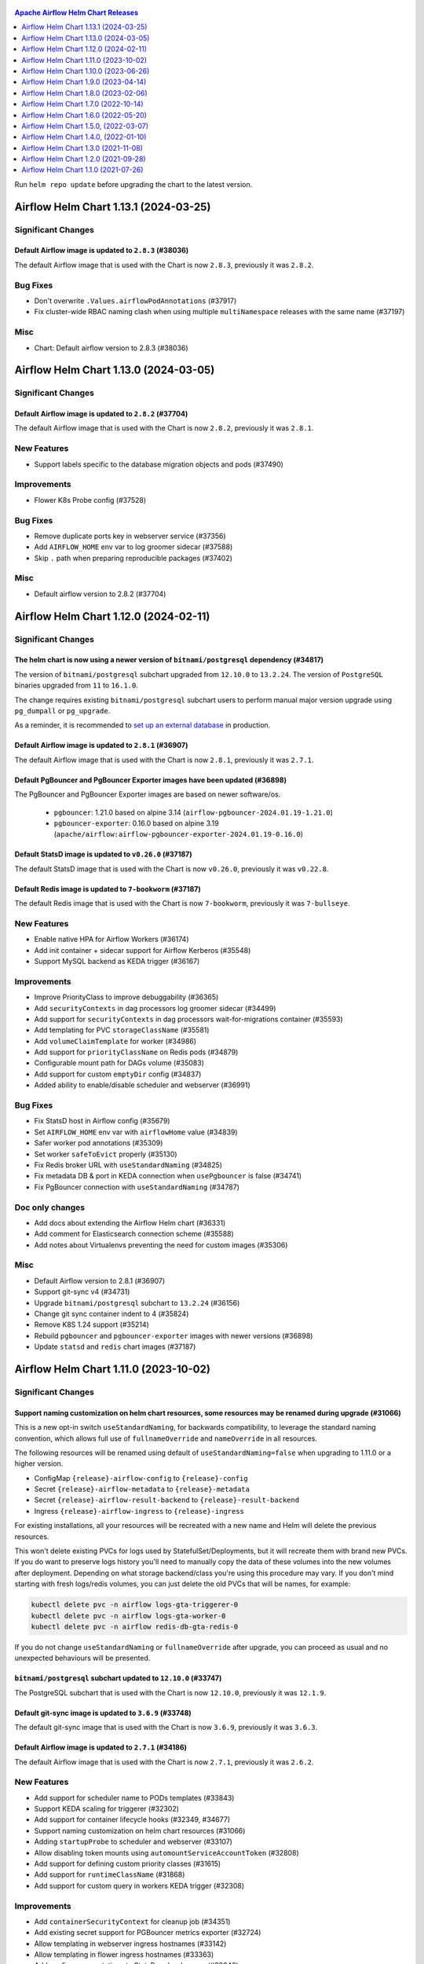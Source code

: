  .. Licensed to the Apache Software Foundation (ASF) under one
    or more contributor license agreements.  See the NOTICE file
    distributed with this work for additional information
    regarding copyright ownership.  The ASF licenses this file
    to you under the Apache License, Version 2.0 (the
    "License"); you may not use this file except in compliance
    with the License.  You may obtain a copy of the License at

 ..   http://www.apache.org/licenses/LICENSE-2.0

 .. Unless required by applicable law or agreed to in writing,
    software distributed under the License is distributed on an
    "AS IS" BASIS, WITHOUT WARRANTIES OR CONDITIONS OF ANY
    KIND, either express or implied.  See the License for the
    specific language governing permissions and limitations
    under the License.

.. contents:: Apache Airflow Helm Chart Releases
   :local:
   :depth: 1

Run ``helm repo update`` before upgrading the chart to the latest version.

.. towncrier release notes start

Airflow Helm Chart 1.13.1 (2024-03-25)
--------------------------------------

Significant Changes
^^^^^^^^^^^^^^^^^^^

Default Airflow image is updated to ``2.8.3`` (#38036)
""""""""""""""""""""""""""""""""""""""""""""""""""""""

The default Airflow image that is used with the Chart is now ``2.8.3``, previously it was ``2.8.2``.

Bug Fixes
^^^^^^^^^
- Don't overwrite ``.Values.airflowPodAnnotations`` (#37917)
- Fix cluster-wide RBAC naming clash when using multiple ``multiNamespace`` releases with the same name (#37197)

Misc
^^^^
- Chart: Default airflow version to 2.8.3 (#38036)

Airflow Helm Chart 1.13.0 (2024-03-05)
--------------------------------------

Significant Changes
^^^^^^^^^^^^^^^^^^^

Default Airflow image is updated to ``2.8.2`` (#37704)
""""""""""""""""""""""""""""""""""""""""""""""""""""""

The default Airflow image that is used with the Chart is now ``2.8.2``, previously it was ``2.8.1``.


New Features
^^^^^^^^^^^^

- Support labels specific to the database migration objects and pods (#37490)

Improvements
^^^^^^^^^^^^

- Flower K8s Probe config (#37528)

Bug Fixes
^^^^^^^^^
- Remove duplicate ports key in webserver service (#37356)
- Add ``AIRFLOW_HOME`` env var to log groomer sidecar (#37588)
- Skip ``.`` path when preparing reproducible packages (#37402)

Misc
^^^^
- Default airflow version to 2.8.2 (#37704)

Airflow Helm Chart 1.12.0 (2024-02-11)
--------------------------------------

Significant Changes
^^^^^^^^^^^^^^^^^^^

The helm chart is now using a newer version of ``bitnami/postgresql`` dependency (#34817)
"""""""""""""""""""""""""""""""""""""""""""""""""""""""""""""""""""""""""""""""""""""""""

The version of ``bitnami/postgresql`` subchart upgraded from ``12.10.0`` to ``13.2.24``.
The version of ``PostgreSQL`` binaries upgraded from ``11`` to ``16.1.0``.

The change requires existing ``bitnami/postgresql`` subchart users to perform manual major version upgrade using ``pg_dumpall`` or ``pg_upgrade``.

As a reminder, it is recommended to `set up an external database <https://airflow.apache.org/docs/helm-chart/stable/production-guide.html#database>`_ in production.

Default Airflow image is updated to ``2.8.1`` (#36907)
""""""""""""""""""""""""""""""""""""""""""""""""""""""

The default Airflow image that is used with the Chart is now ``2.8.1``, previously it was ``2.7.1``.

Default PgBouncer and PgBouncer Exporter images have been updated (#36898)
""""""""""""""""""""""""""""""""""""""""""""""""""""""""""""""""""""""""""

The PgBouncer and PgBouncer Exporter images are based on newer software/os.

  * ``pgbouncer``: 1.21.0 based on alpine 3.14 (``airflow-pgbouncer-2024.01.19-1.21.0``)
  * ``pgbouncer-exporter``: 0.16.0 based on alpine 3.19 (``apache/airflow:airflow-pgbouncer-exporter-2024.01.19-0.16.0``)

Default StatsD image is updated to ``v0.26.0`` (#37187)
"""""""""""""""""""""""""""""""""""""""""""""""""""""""""

The default StatsD image that is used with the Chart is now ``v0.26.0``, previously it was ``v0.22.8``.

Default Redis image is updated to ``7-bookworm`` (#37187)
"""""""""""""""""""""""""""""""""""""""""""""""""""""""""

The default Redis image that is used with the Chart is now ``7-bookworm``, previously it was ``7-bullseye``.

New Features
^^^^^^^^^^^^

- Enable native HPA for Airflow Workers (#36174)
- Add init container + sidecar support for Airflow Kerberos (#35548)
- Support MySQL backend as KEDA trigger (#36167)

Improvements
^^^^^^^^^^^^

- Improve PriorityClass to improve debuggability (#36365)
- Add ``securityContexts`` in dag processors log groomer sidecar (#34499)
- Add support for ``securityContexts`` in dag processors wait-for-migrations container (#35593)
- Add templating for PVC ``storageClassName`` (#35581)
- Add ``volumeClaimTemplate`` for worker (#34986)
- Add support for ``priorityClassName`` on Redis pods (#34879)
- Configurable mount path for DAGs volume (#35083)
- Add support for custom ``emptyDir`` config (#34837)
- Added ability to enable/disable scheduler and webserver  (#36991)

Bug Fixes
^^^^^^^^^

- Fix StatsD host in Airflow config (#35679)
- Set ``AIRFLOW_HOME`` env var with ``airflowHome`` value (#34839)
- Safer worker pod annotations (#35309)
- Set worker ``safeToEvict`` properly (#35130)
- Fix Redis broker URL with ``useStandardNaming`` (#34825)
- Fix metadata DB & port in KEDA connection when ``usePgbouncer`` is false (#34741)
- Fix PgBouncer connection with ``useStandardNaming`` (#34787)

Doc only changes
^^^^^^^^^^^^^^^^

- Add docs about extending the Airflow Helm chart (#36331)
- Add comment for Elasticsearch connection scheme (#35588)
- Add notes about Virtualenvs preventing the need for custom images (#35306)

Misc
^^^^

- Default Airflow version to 2.8.1 (#36907)
- Support git-sync v4 (#34731)
- Upgrade ``bitnami/postgresql`` subchart to ``13.2.24`` (#36156)
- Change git sync container indent to 4 (#35824)
- Remove K8S 1.24 support (#35214)
- Rebuild ``pgbouncer`` and ``pgbouncer-exporter`` images with newer versions (#36898)
- Update ``statsd`` and ``redis`` chart images (#37187)

Airflow Helm Chart 1.11.0 (2023-10-02)
--------------------------------------

Significant Changes
^^^^^^^^^^^^^^^^^^^

Support naming customization on helm chart resources, some resources may be renamed during upgrade (#31066)
"""""""""""""""""""""""""""""""""""""""""""""""""""""""""""""""""""""""""""""""""""""""""""""""""""""""""""

This is a new opt-in switch ``useStandardNaming``, for backwards compatibility, to leverage the standard naming convention, which allows full use of ``fullnameOverride`` and ``nameOverride`` in all resources.

The following resources will be renamed using default of ``useStandardNaming=false`` when upgrading to 1.11.0 or a higher version.

- ConfigMap ``{release}-airflow-config`` to ``{release}-config``
- Secret ``{release}-airflow-metadata`` to ``{release}-metadata``
- Secret ``{release}-airflow-result-backend`` to ``{release}-result-backend``
- Ingress ``{release}-airflow-ingress`` to ``{release}-ingress``

For existing installations, all your resources will be recreated with a new name and Helm will delete the previous resources.

This won't delete existing PVCs for logs used by StatefulSet/Deployments, but it will recreate them with brand new PVCs.
If you do want to preserve logs history you'll need to manually copy the data of these volumes into the new volumes after
deployment. Depending on what storage backend/class you're using this procedure may vary. If you don't mind starting
with fresh logs/redis volumes, you can just delete the old PVCs that will be names, for example:

.. code-block:: bash

    kubectl delete pvc -n airflow logs-gta-triggerer-0
    kubectl delete pvc -n airflow logs-gta-worker-0
    kubectl delete pvc -n airflow redis-db-gta-redis-0

If you do not change ``useStandardNaming`` or ``fullnameOverride`` after upgrade, you can proceed as usual and no unexpected behaviours will be presented.

``bitnami/postgresql`` subchart updated to ``12.10.0`` (#33747)
"""""""""""""""""""""""""""""""""""""""""""""""""""""""""""""""

The PostgreSQL subchart that is used with the Chart is now ``12.10.0``, previously it was ``12.1.9``.

Default git-sync image is updated to ``3.6.9`` (#33748)
"""""""""""""""""""""""""""""""""""""""""""""""""""""""

The default git-sync image that is used with the Chart is now ``3.6.9``, previously it was ``3.6.3``.

Default Airflow image is updated to ``2.7.1`` (#34186)
""""""""""""""""""""""""""""""""""""""""""""""""""""""

The default Airflow image that is used with the Chart is now ``2.7.1``, previously it was ``2.6.2``.

New Features
^^^^^^^^^^^^

- Add support for scheduler name to PODs templates (#33843)
- Support KEDA scaling for triggerer (#32302)
- Add support for container lifecycle hooks (#32349, #34677)
- Support naming customization on helm chart resources (#31066)
- Adding ``startupProbe`` to scheduler and webserver (#33107)
- Allow disabling token mounts using ``automountServiceAccountToken`` (#32808)
- Add support for defining custom priority classes (#31615)
- Add support for ``runtimeClassName`` (#31868)
- Add support for custom query in workers KEDA trigger (#32308)

Improvements
^^^^^^^^^^^^

- Add ``containerSecurityContext`` for cleanup job (#34351)
- Add existing secret support for PGBouncer metrics exporter (#32724)
- Allow templating in webserver ingress hostnames (#33142)
- Allow templating in flower ingress hostnames (#33363)
- Add configmap annotations to StatsD and webserver (#33340)
- Add pod security context to PgBouncer (#32662)
- Add an option to use a direct DB connection in KEDA when PgBouncer is enabled (#32608)
- Allow templating in cleanup.schedule (#32570)
- Template dag processor ``waitformigration`` containers ``extraVolumeMounts`` (#32100)
- Ability to inject extra containers into PgBouncer (#33686)
- Allowing ability to add custom env into PgBouncer container (#33438)
- Add support for env variables in the StatsD container (#33175)

Bug Fixes
^^^^^^^^^

- Add ``airflow db migrate`` command to database migration job (#34178)
- Pass ``workers.terminationGracePeriodSeconds`` into KubeExecutor pod template (#33514)
- CeleryExecutor namespace depends on Airflow version (#32753)
- Fix dag processor not including webserver config volume (#32644)
- Dag processor liveness probe include ``--local`` and ``--job-type`` args (#32426)
- Revising flower_url_prefix considering default value (#33134)

Doc only changes
^^^^^^^^^^^^^^^^

- Add more explicit "embedded postgres" exclusion for production (#33034)
- Update git-sync description (#32181)

Misc
^^^^

- Default Airflow version to 2.7.1 (#34186)
- Update PostgreSQL subchart to 12.10.0 (#33747)
- Update git-sync to 3.6.9 (#33748)
- Remove unnecessary loops to load env from helm values (#33506)
- Replace ``common.tplvalues.render`` with ``tpl`` in ingress template files (#33384)
- Remove K8S 1.23 support (#32899)
- Fix chart named template comments (#32681)
- Remove outdated comment from chart values in the workers KEDA conf section (#32300)
- Remove unnecessary ``or`` function in template files (#34415)

Airflow Helm Chart 1.10.0 (2023-06-26)
--------------------------------------

Significant Changes
^^^^^^^^^^^^^^^^^^^

Default Airflow image is updated to ``2.6.2`` (#31979)
""""""""""""""""""""""""""""""""""""""""""""""""""""""

The default Airflow image that is used with the Chart is now ``2.6.2``, previously it was ``2.5.3``.

New Features
^^^^^^^^^^^^

- Add support for container security context (#31043)

Improvements
^^^^^^^^^^^^

- Validate ``executor`` and ``config.core.executor`` match (#30693)
- Support ``minAvailable`` property for PodDisruptionBudget (#30603)
- Add ``volumeMounts`` to dag processor ``waitForMigrations`` (#30990)
- Template extra volumes (#30773)

Bug Fixes
^^^^^^^^^

- Fix webserver probes timeout and period (#30609)
- Add missing ``waitForMigrations`` for workers (#31625)
- Add missing ``priorityClassName`` to K8S worker pod template (#31328)
- Adding log groomer sidecar to dag processor (#30726)
- Do not propagate global security context to statsd and redis (#31865)

Misc
^^^^

- Default Airflow version to 2.6.2 (#31979)
- Use template comments for the chart license header (#30569)
- Align ``apiVersion`` and ``kind`` order in chart templates (#31850)
- Cleanup Kubernetes < 1.23 support (#31847)

Airflow Helm Chart 1.9.0 (2023-04-14)
-------------------------------------

Significant Changes
^^^^^^^^^^^^^^^^^^^

Default PgBouncer and PgBouncer Exporter images have been updated (#29919)
""""""""""""""""""""""""""""""""""""""""""""""""""""""""""""""""""""""""""

The PgBouncer and PgBouncer Exporter images are based on newer software/os. They are also multi-platform AMD/ARM images:

  * ``pgbouncer``: 1.16.1 based on alpine 3.14 (``airflow-pgbouncer-2023.02.24-1.16.1``)
  * ``pgbouncer-exporter``: 0.14.0 based on alpine 3.17 (``apache/airflow:airflow-pgbouncer-exporter-2023.02.21-0.14.0``)

Default Airflow image is updated to ``2.5.3`` (#30411)
""""""""""""""""""""""""""""""""""""""""""""""""""""""

The default Airflow image that is used with the Chart is now ``2.5.3``, previously it was ``2.5.1``.

New Features
^^^^^^^^^^^^

- Add support for ``hostAliases`` for Airflow webserver and scheduler (#30051)
- Add support for annotations on StatsD Deployment and cleanup CronJob (#30126)
- Add support for annotations in logs PVC (#29270)
- Add support for annotations in extra ConfigMap and Secrets (#30303)
- Add support for pod annotations to PgBouncer (#30168)
- Add support for ``ttlSecondsAfterFinished`` on ``migrateDatabaseJob`` and ``createUserJob`` (#29314)
- Add support for using SHA digest of Docker images (#30214)

Improvements
^^^^^^^^^^^^

- Template extra volumes in Helm Chart (#29357)
- Make Liveness/Readiness Probe timeouts configurable for PgBouncer Exporter (#29752)
- Enable individual trigger logging (#29482)

Bug Fixes
^^^^^^^^^

- Add ``config.kubernetes_executor`` to values (#29818)
- Block extra properties in image config (#30217)
- Remove replicas if KEDA is enabled (#29838)
- Mount ``kerberos.keytab`` to worker when enabled (#29526)
- Fix adding annotations for dag persistence PVC (#29622)
- Fix ``bitnami/postgresql`` default username and password (#29478)
- Add global volumes in pod template file (#29295)
- Add log groomer sidecar to triggerer service (#29392)
- Helm deployment fails when ``postgresql.nameOverride`` is used (#29214)

Doc only changes
^^^^^^^^^^^^^^^^

- Add gitSync optional env description (#29378)
- Add webserver NodePort example (#29460)
- Include Rancher in Helm chart install instructions (#28416)
- Change RSA SSH host key to reflect update from Github (#30286)

Misc
^^^^

- Update Airflow version to 2.5.3 (#30411)
- Switch to newer versions of PgBouncer and PgBouncer Exporter in chart (#29919)
- Reformat chart templates (#29917)
- Reformat chart templates part 2 (#29941)
- Reformat chart templates part 3 (#30312)
- Replace deprecated k8s registry references (#29938)
- Fix ``airflow_dags_mount`` formatting (#29296)
- Fix ``webserver.service.ports`` formatting (#29297)

Airflow Helm Chart 1.8.0 (2023-02-06)
-------------------------------------

Significant Changes
^^^^^^^^^^^^^^^^^^^

``bitnami/postgresql`` subchart updated to ``12.1.9`` (#29071)
""""""""""""""""""""""""""""""""""""""""""""""""""""""""""""""

The version of postgresql installed is still version 11.

If you are upgrading an existing helm release with the built-in postgres database, you will either need to delete your release and reinstall fresh, or manually delete these 2 objects:

.. code-block::

    kubectl delete secret {RELEASE_NAME}-postgresql
    kubectl delete statefulset {RELEASE_NAME}-postgresql

As a reminder, it is recommended to `set up an external database <https://airflow.apache.org/docs/helm-chart/stable/production-guide.html#database>`_ in production.

This version of the chart uses different variable names for setting usernames and passwords in the postgres database.

- ``postgresql.auth.enablePostgresUser`` is used to determine if the "postgres" admin account will be created.
- ``postgresql.auth.postgresPassword`` sets the password for the "postgres" user.
- ``postgresql.auth.username`` and ``postrgesql.auth.password`` are used to set credentials for a non-admin account if desired.
- ``postgresql.postgresqlUsername`` and ``postgresql.postresqlPassword``, which were used in the previous version of the chart, are no longer used.

Users will need to make those changes in their values files if they are changing the Postgres configuration.

Previously the subchart version was ``10.5.3``.

Default ``dags.gitSync.wait`` reduced to ``5`` seconds (#27625)
"""""""""""""""""""""""""""""""""""""""""""""""""""""""""""""""

The default for ``dags.gitSync.wait`` has been reduced from ``60`` seconds to ``5`` seconds to reduce the likelihood of DAGs
becoming inconsistent between Airflow components. This will, however, increase traffic to the remote git repository.

Default Airflow image is updated to ``2.5.1`` (#29074)
""""""""""""""""""""""""""""""""""""""""""""""""""""""

The default Airflow image that is used with the Chart is now ``2.5.1``, previously it was ``2.4.1``.

Default git-sync image is updated to ``3.6.3`` (#27848)
"""""""""""""""""""""""""""""""""""""""""""""""""""""""

The default git-sync image that is used with the Chart is now ``3.6.3``, previously it was ``3.4.0``.

Default redis image is updated to ``7-bullseye`` (#27443)
"""""""""""""""""""""""""""""""""""""""""""""""""""""""""

The default redis image that is used with the Chart is now ``7-bullseye``, previously it was ``6-bullseye``.

New Features
^^^^^^^^^^^^

- Add annotations on deployments (#28688)
- Add global volume & volumeMounts to the chart (#27781)

Improvements
^^^^^^^^^^^^

- Add support for ``webserverConfigConfigMapName`` (#27419)
- Enhance chart to allow overriding command-line args to statsd exporter (#28041)
- Add support for NodePort in Services (#26945)
- Add worker log-groomer-sidecar enable option (#27178)
- Add HostAliases to Pod template file (#27544)
- Allow PgBouncer replicas to be configurable (#27439)

Bug Fixes
^^^^^^^^^

- Create scheduler service to serve task logs for LocalKubernetesExecutor (#28828)
- Fix NOTES.txt to show correct URL (#28264)
- Add worker service account for LocalKubernetesExecutor (#28813)
- Remove checks for 1.19 api checks (#28461)
- Add airflow_local_settings to all airflow containers (#27779)
- Make custom env vars optional for job templates (#27148)
- Decrease default gitSync wait (#27625)
- Add ``extraVolumeMounts`` to sidecars too (#27420)
- Fix PgBouncer after PostgreSQL subchart upgrade (#29207)

Doc only changes
^^^^^^^^^^^^^^^^

- Enhance production guide with a few Argo specific guidelines (#29078)
- Add doc note about Pod template images (#29032)
- Update production guide db section (#28610)
- Fix to LoadBalancer snippet (#28014)
- Fix gitSync example code (#28083)
- Correct repo example for cloning via ssh (#27671)

Misc
^^^^

- Update Airflow version to 2.5.1 (#29074)
- Update git-sync to 3.6.3 (#27848)
- Upgrade ``bitnami/postgresql`` subchart to 12.1.9 (#29071)
- Update redis to 7 (#27443)
- Replace helm chart icon (#27704)

Airflow Helm Chart 1.7.0 (2022-10-14)
-------------------------------------

Significant Changes
^^^^^^^^^^^^^^^^^^^

Default Airflow image is updated to ``2.4.1`` (#26485)
""""""""""""""""""""""""""""""""""""""""""""""""""""""

The default Airflow image that is used with the Chart is now ``2.4.1``, previously it was ``2.3.2``.

New Features
^^^^^^^^^^^^

- Make cleanup job history configurable (#26838)
- Added labels to specific Airflow components (#25031)
- Add StatsD ``overrideMappings`` in Helm chart values (#26598)
- Adding ``podAnnotations`` to StatsD deployment template (#25732)
- Container specific extra environment variables (#24784)
- Custom labels for extra Secrets and ConfigMaps (#25283)
- Add ``revisionHistoryLimit`` to all deployments (#25059)
- Adding ``podAnnotations`` to Redis StatefulSet (#23708)
- Provision Standalone Dag Processor (#23711)
- Add configurable scheme for webserver probes (#22815)
- Add support for KEDA HPA config to Helm chart (#24220)

Improvements
^^^^^^^^^^^^

- Add 'executor' label to Airflow scheduler deployment (#25684)
- Add default ``flower_url_prefix`` in Helm chart values (#26415)
- Add liveness probe to Celery workers (#25561)
- Use ``sql_alchemy_conn`` for celery result backend when ``result_backend`` is not set (#24496)

Bug Fixes
^^^^^^^^^

- Fix pod template ``imagePullPolicy`` (#26423)
- Do not declare a volume for ``sshKeySecret`` if dag persistence is enabled (#22913)
- Pass worker annotations to generated pod template (#24647)
- Fix semver compare number for ``jobs check`` command (#24480)
- Use ``--local`` flag for liveness probes in Airflow 2.5+ (#24999)

Doc only changes
^^^^^^^^^^^^^^^^

- Improve documentation on helm hooks disabling (#26747)
- Remove ``ssh://`` prefix from git repo value (#26632)
- Fix ``defaultAirflowRepository`` comment (#26428)
- Baking DAGs into Docker image (#26401)
- Reload pods when using the same DAG tag (#24576)
- Minor clarifications about ``result_backend``, dag processor, and ``helm uninstall`` (#24929)
- Add hyperlinks to GitHub PRs for Release Notes (#24532)
- Terraform should not use Helm hooks for starting jobs (#26604)
- Flux should not use Helm hooks for starting jobs (#24288)
- Provide details on how to pull Airflow image from a private repository (#24394)
- Helm logo no longer a link (#23977)
- Document LocalKubernetesExecutor support in chart (#23876)
- Update Production Guide (#23836)

Misc
^^^^

- Default Airflow version to 2.4.1 (#26485)
- Vendor in the Bitnami chart (#24395)
- Remove kubernetes 1.20 support (#25871)


Airflow Helm Chart 1.6.0 (2022-05-20)
-------------------------------------

Significant Changes
^^^^^^^^^^^^^^^^^^^

Default Airflow image is updated to ``2.3.0`` (#23386)
""""""""""""""""""""""""""""""""""""""""""""""""""""""

The default Airflow image that is used with the Chart is now ``2.3.0``, previously it was ``2.2.4``.

``ingress.enabled`` is deprecated
"""""""""""""""""""""""""""""""""

Instead of having a single flag to control ingress resources for both the webserver and flower, there
are now separate flags to control them individually, ``ingress.web.enabled`` and ``ingress.flower.enabled``.
``ingress.enabled`` is now deprecated, but will still continue to control them both.

Flower disabled by default
""""""""""""""""""""""""""

Flower is no longer enabled by default when using CeleryExecutor. If you'd like to deploy it, set
``flower.enabled`` to true in your values file.

New Features
^^^^^^^^^^^^

- Support ``annotations`` on ``volumeClaimTemplates`` (#23433)
- Add support for ``topologySpreadConstraints`` to Helm Chart (#22712)
- Helm support for LocalKubernetesExecutor (#22388)
- Add ``securityContext`` config for Redis to Helm chart (#22182)
- Allow ``annotations`` on Helm DAG PVC (#22261)
- enable optional ``subPath`` for DAGs volume mount (#22323)
- Added support to override ``auth_type`` in ``auth_file`` in PgBouncer Helm configuration (#21999)
- Add ``extraVolumeMounts`` to Flower (#22414)
- Add webserver ``PodDisruptionBudget`` (#21735)

Improvements
^^^^^^^^^^^^

- Ensure the messages from migration job show up early (#23479)
- Allow migration jobs and init containers to be optional (#22195)
- Use jobs check command for liveness probe check in Airflow 2 (#22143)

Doc only changes
^^^^^^^^^^^^^^^^

- Adds ``resultBackendSecretName`` warning in Helm production docs (#23307)

Misc
^^^^

- Update default Airflow version to ``2.3.0`` (#23386)
- Move the database configuration to a new section (#22284)
- Disable flower in chart by default (#23737)


Airflow Helm Chart 1.5.0, (2022-03-07)
--------------------------------------

Significant changes
^^^^^^^^^^^^^^^^^^^

Default Airflow image is updated to ``2.2.4``
"""""""""""""""""""""""""""""""""""""""""""""

The default Airflow image that is used with the Chart is now ``2.2.4``, previously it was ``2.2.3``.

Removed ``config.api``
""""""""""""""""""""""

This section configured the authentication backend for the Airflow API but used the same values as the Airflow default setting, which made it unnecessary to
declare the same again.

New Features
^^^^^^^^^^^^

- Add support for custom command and args in jobs (#20864)
- Support for ``priorityClassName`` (#20794)
- Add ``envFrom`` to the Flower deployment (#21401)
- Add annotations to cleanup pods (#21484)

Improvements
^^^^^^^^^^^^

- Speedup liveness probe for scheduler and triggerer (#20833, #21108)
- Update git-sync to v3.4.0 (#21309)
- Remove default auth backend setting (#21640)

Bug Fixes
^^^^^^^^^

- Fix elasticsearch URL when username/password are empty (#21222)
- Mount ``airflow.cfg`` in wait-for-airflow-migrations containers (#20609)
- Grant pod log reader to triggerer ServiceAccount (#21111)

Doc only changes
^^^^^^^^^^^^^^^^

- Simplify chart docs for configuring Airflow (#21747)
- Add extra information about time synchronization needed (#21685)
- Fix extra containers docs (#20787)

Misc
^^^^

- Use ``2.2.4`` as default Airflow version (#21745)
- Change Redis image to bullseye (#21875)

Airflow Helm Chart 1.4.0, (2022-01-10)
--------------------------------------

Significant changes
^^^^^^^^^^^^^^^^^^^

Default Airflow image is updated to ``2.2.3``
"""""""""""""""""""""""""""""""""""""""""""""

The default Airflow image that is used with the Chart is now ``2.2.3``, previously it was ``2.2.1``.

``ingress.web.hosts`` and ``ingress.flower.hosts`` parameters data type has changed and ``ingress.web.tls`` and ``ingress.flower.tls`` have moved
"""""""""""""""""""""""""""""""""""""""""""""""""""""""""""""""""""""""""""""""""""""""""""""""""""""""""""""""""""""""""""""""""""""""""""""""""

``ingress.web.hosts`` and ``ingress.flower.hosts`` have had their types have been changed from an array of strings to an array of objects. ``ingress.web.tls`` and ``ingress.flower.tls`` can now be specified per host in ``ingress.web.hosts`` and ``ingress.flower.hosts`` respectively.

The old parameter names will continue to work, however support for them will be removed in a future release so please update your values file.

Fixed precedence of ``nodeSelector``, ``affinity`` and ``tolerations`` params
"""""""""""""""""""""""""""""""""""""""""""""""""""""""""""""""""""""""""""""

``nodeSelector``, ``affinity`` and ``tolerations`` params precedence has been fixed on all components. Now component-specific params
(e.g. ``webserver.affinity``) takes precedence over the global param (e.g. ``affinity``).

Default ``KubernetesExecutor`` worker affinity removed
""""""""""""""""""""""""""""""""""""""""""""""""""""""

Previously a default affinity was added to ``KubernetesExecutor`` workers to spread the workers out across nodes. This default affinity is no
longer set because, in general, there is no reason to spread task-specific workers across nodes.

Changes in webserver and flower ``NetworkPolicy`` default ports
"""""""""""""""""""""""""""""""""""""""""""""""""""""""""""""""

The defaults for ``webserver.networkPolicy.ingress.ports`` and ``flower.networkPolicy.ingress.ports`` moved away from using named ports to numerical ports to avoid issues with OpenShift.

Increase default ``livenessProbe`` ``timeoutSeconds`` for scheduler and triggerer
"""""""""""""""""""""""""""""""""""""""""""""""""""""""""""""""""""""""""""""""""

The default timeout for the scheduler and triggerer ``livenessProbe`` has been increased from 10 seconds to 20 seconds.

New Features
^^^^^^^^^^^^

- Add ``type`` to extra secrets param (#20599)
- Support elasticsearch connection ``scheme`` (#20564)
- Allows to disable built-in secret variables individually (#18974)
- Add support for ``securityContext`` (#18249)
- Add extra containers, volumes and volume mounts for jobs (#18808)
- Allow ingress multiple hostnames w/diff secrets (#18542)
- PgBouncer extra volumes, volume mounts, and ``sslmode`` (#19749)
- Allow specifying kerberos keytab (#19054)
- Allow disabling the Helm hooks (#18776, #20018)
- Add ``migration-wait-timeout`` (#20069)

Improvements
^^^^^^^^^^^^

- Increase default ``livenessProbe`` timeout (#20698)
- Strict schema for k8s objects for values.yaml (#19181)
- Remove unnecessary ``pod_template_file`` defaults (#19690)
- Use built-in ``check-migrations`` command for Airflow>=2 (#19676)

Bug Fixes
^^^^^^^^^

- Fix precedence of ``affinity``, ``nodeSelector``, and ``tolerations`` (#20641)
- Fix chart elasticsearch default port 80 to 9200. (#20616)
- Fix network policy issue for webserver and flower ui (#20199)
- Use local definitions for k8s schema validation (#20544)
- Add custom labels for ingresses/PVCs (#20535)
- Fix extra secrets/configmaps labels (#20464)
- Fix flower restarts on update (#20316)
- Properly quote namespace names (#20266)

Doc only changes
^^^^^^^^^^^^^^^^

- Add ``helm dependency update`` step to chart INSTALL (#20702)
- Reword section covering the envvar secrets (#20566)
- Add "Customizing Workers" page (#20331)
- Include Datadog example in production guide (#17996)
- Update production Helm guide database section to use k8s secret (#19892)
- Fix ``multiNamespaceMode`` docs to also cover KPO (#19879)
- Clarify Helm behaviour when it comes to loading default connections (#19708)

Misc
^^^^

- Use ``2.2.3`` as default Airflow version (#20450)
- Add ArtifactHUB annotations for docs and screenshots (#20558)
- Add kubernetes 1.21 support (#19557)

Airflow Helm Chart 1.3.0 (2021-11-08)
-------------------------------------

Significant changes
^^^^^^^^^^^^^^^^^^^

Default Airflow image is updated to ``2.2.1``
"""""""""""""""""""""""""""""""""""""""""""""

The default Airflow image that is used with the Chart is now ``2.2.1`` (which is Python ``3.7``), previously it was ``2.1.4`` (which is Python ``3.6``).

The triggerer component requires Python ``3.7``. If you require Python ``3.6`` and Airflow ``2.2.0`` or later, use a ``3.6`` based image and set ``triggerer.enabled=False`` in your values.

Resources made configurable for ``airflow-run-airflow-migrations`` job
""""""""""""""""""""""""""""""""""""""""""""""""""""""""""""""""""""""

Now it's possible to set resources requests and limits for migration job through ``migrateDatabaseJob.resources`` value.

New Features
^^^^^^^^^^^^

- Chart: Add resources for ``cleanup`` and ``createuser`` jobs (#19263)
- Chart: Add labels to jobs created by cleanup pods (#19225)
- Add migration job resources (#19175)
- Allow custom pod annotations to all components (#18481)
- Chart: Make PgBouncer cmd/args configurable (#18910)
- Chart: Use python 3.7 by default; support disabling triggerer (#18920)

Improvements
^^^^^^^^^^^^

- Chart: Increase default liveness probe timeout (#19003)
- Chart: Mount DAGs in triggerer (#18753)

Bug Fixes
^^^^^^^^^

- Allow Airflow UI to create worker pod via Clear > Run (#18272)
- Allow Airflow standard images to run in OpenShift utilizing the official Helm chart #18136 (#18147)

Doc only changes
^^^^^^^^^^^^^^^^

- Chart: Fix ``extraEnvFrom`` examples (#19144)
- Chart docs: Update webserver secret key reference configuration (#18595)
- Fix helm chart links in source install guide (#18588)

Misc
^^^^

- Chart: Update default Airflow version to ``2.2.1`` (#19326)
- Modernize dockerfiles builds (#19327)
- Chart: Use strict k8s schemas for template validation (#19379)

Airflow Helm Chart 1.2.0 (2021-09-28)
-------------------------------------

Significant Changes
^^^^^^^^^^^^^^^^^^^

``ingress.web.host`` and ``ingress.flower.host`` parameters have been renamed and data type changed
"""""""""""""""""""""""""""""""""""""""""""""""""""""""""""""""""""""""""""""""""""""""""""""""""""

``ingress.web.host`` and ``ingress.flower.host`` parameters have been renamed to ``ingress.web.hosts`` and ``ingress.flower.hosts``, respectively. Their types have been changed from a string to an array of strings.

The old parameter names will continue to work, however support for them will be removed in a future release so please update your values file.

Default Airflow version is updated to ``2.1.4``
"""""""""""""""""""""""""""""""""""""""""""""""

The default Airflow version that is installed with the Chart is now ``2.1.4``, previously it was ``2.1.2``.

Removed ``ingress.flower.precedingPaths`` and ``ingress.flower.succeedingPaths`` parameters
"""""""""""""""""""""""""""""""""""""""""""""""""""""""""""""""""""""""""""""""""""""""""""

``ingress.flower.precedingPaths`` and ``ingress.flower.succeedingPaths`` parameters have been removed as they had previously had no effect on rendered YAML output.

Change of default ``path`` on Ingress
"""""""""""""""""""""""""""""""""""""

With the move to support the stable Kubernetes Ingress API the default path has been changed from being unset to ``/``. For most Ingress controllers this should not change the behavior of the resulting Ingress resource.

New Features
^^^^^^^^^^^^

- Add Triggerer to Helm Chart (#17743)
- Chart: warn when webserver secret key isn't set (#18306)
- add ``extraContainers`` for ``migrateDatabaseJob`` (#18379)
- Labels on job templates (#18403)
- Chart: Allow running and waiting for DB Migrations using default image (#18218)
- Chart: Make cleanup cronjob cmd/args configurable (#17970)
- Chart: configurable number of retention days for log groomers (#17764)
- Chart: Add ``loadBalancerSourceRanges`` in webserver and flower services (#17666)
- Chart: Support ``extraContainers`` in k8s workers (#17562)


Improvements
^^^^^^^^^^^^

- Switch to latest version of PGBouncer-Exporter (#18429)
- Chart: Ability to access http k8s via multiple hostnames (#18257)
- Chart: Use stable API versions where available (#17211)
- Chart: Allow ``podTemplate`` to be templated (#17560)

Bug Fixes
^^^^^^^^^

- Chart: Fix applying ``labels`` on Triggerer (#18299)
- Fixes warm shutdown for celery worker. (#18068)
- Chart: Fix minor Triggerer issues (#18105)
- Chart: fix webserver secret key update (#18079)
- Chart: fix running with ``uid`` ``0`` (#17688)
- Chart: use ServiceAccount template for log reader RoleBinding (#17645)
- Chart: Fix elasticsearch-secret template port default function (#17428)
- KEDA task count query should ignore k8s queue (#17433)

Doc only changes
^^^^^^^^^^^^^^^^

- Chart Doc: Delete extra space in adding connections doc (#18424)
- Improves installing from sources pages for all components (#18251)
- Chart docs: Format ``loadBalancerSourceRanges`` using code-block (#17763)
- Doc: Fix a broken link in an ssh-related warning message (#17294)
- Chart: Add instructions to Update Helm Repo before upgrade (#17282)
- Chart docs: better note for logs existing PVC permissions (#17177)

Misc
^^^^

- Chart: Update the default Airflow version to ``2.1.4`` (#18354)

Airflow Helm Chart 1.1.0 (2021-07-26)
-------------------------------------

Significant Changes
^^^^^^^^^^^^^^^^^^^

Run ``helm repo update`` before upgrading the chart to the latest version.

Default Airflow version is updated to ``2.1.2``
"""""""""""""""""""""""""""""""""""""""""""""""

The default Airflow version that is installed with the Chart is now ``2.1.2``, previously it was ``2.0.2``.

Helm 2 no longer supported
""""""""""""""""""""""""""

This chart has dropped support for `Helm 2 as it has been deprecated <https://helm.sh/blog/helm-v2-deprecation-timeline/>`__ and no longer receiving security updates since November 2020.

``webserver.extraNetworkPolicies`` and ``flower.extraNetworkPolicies`` parameters have been renamed
"""""""""""""""""""""""""""""""""""""""""""""""""""""""""""""""""""""""""""""""""""""""""""""""""""

``webserver.extraNetworkPolicies`` and ``flower.extraNetworkPolicies`` have been renamed to ``webserver.networkPolicy.ingress.from`` and ``flower.networkPolicy.ingress.from``, respectively. Their values and behavior are the same.

The old parameter names will continue to work, however support for them will be removed in a future release so please update your values file.

Removed ``dags.gitSync.root``, ``dags.gitSync.dest``, and ``dags.gitSync.excludeWebserver`` parameters
""""""""""""""""""""""""""""""""""""""""""""""""""""""""""""""""""""""""""""""""""""""""""""""""""""""

The ``dags.gitSync.root`` and ``dags.gitSync.dest`` parameters did not provide any useful behaviors to chart users so they have been removed.
If you have them set in your values file you can safely remove them.

The ``dags.gitSync.excludeWebserver`` parameter was mistakenly included in the charts ``values.schema.json``. If you have it set in your values file,
you can safely remove it.

``nodeSelector``, ``affinity`` and ``tolerations`` on ``migrateDatabaseJob`` and ``createUserJob`` jobs
"""""""""""""""""""""""""""""""""""""""""""""""""""""""""""""""""""""""""""""""""""""""""""""""""""""""

The ``migrateDatabaseJob`` and ``createUserJob`` jobs were incorrectly using the ``webserver``'s ``nodeSelector``, ``affinity``
and ``tolerations`` (if set). Each job is now configured separately.

New Features
^^^^^^^^^^^^

- Chart: Allow using ``krb5.conf`` with ``CeleryExecutor`` (#16822)
- Chart: Refactor webserver and flower NetworkPolicy (#16619)
- Chart: Apply worker's node assigning settings to Pod Template File (#16663)
- Chart: Support for overriding webserver and flower service ports (#16572)
- Chart: Support ``extraContainers`` and ``extraVolumes`` in flower (#16515)
- Chart: Allow configuration of pod resources in helm chart (#16425)
- Chart: Support job level annotations; fix jobs scheduling config (#16331)
- feat: Helm chart adding ``minReplicaCount`` to the KEDA ``worker-kedaautoscaler.yaml`` (#16262)
- Chart: Adds support for custom command and args (#16153)
- Chart: Add extra ini config to ``pgbouncer`` (#16120)
- Chart: Add ``extraInitContainers`` to scheduler/webserver/workers (#16098)
- Configurable resources for git-sync sidecar (#16080)
- Chart: Template ``airflowLocalSettings`` and ``webserver.webserverConfig`` (#16074)
- Support ``strategy``/``updateStrategy`` on scheduler (#16069)
- Chart: Add both airflow and extra annotations to jobs (#16058)
- ``loadBalancerIP`` and ``annotations`` for both Flower and Webserver (#15972)

Improvements
^^^^^^^^^^^^

- Chart: Update Postgres subchart to 10.5.3 (#17041)
- Chart: Update the default Airflow version to ``2.1.2`` (#17013)
- Update default image as ``2.1.1`` for Helm Chart (#16785)
- Chart: warn when using default logging with ``KubernetesExecutor`` (#16784)
- Drop support for Helm 2 (#16575)
- Chart: ``podAntiAffinity`` for scheduler, webserver, and workers (#16315)
- Chart: Update the default Airflow Version to ``2.1.0`` (#16273)
- Chart: Only mount DAGs in webserver when required (#16229)
- Chart: Remove ``git-sync``: ``root`` and ``dest`` params (#15955)
- Chart: Add warning about missing ``knownHosts`` (#15950)

Bug Fixes
^^^^^^^^^

- Chart: Create a random secret for Webserver's flask secret key (#17142)
- Chart: fix labels on cleanup ServiceAccount (#16722)
- Chart: Fix overriding node assigning settings on Worker Deployment (#16670)
- Chart: Always deploy a ``gitsync`` init container (#16339)
- Chart: Fix updating from ``KubernetesExecutor`` to ``CeleryExecutor`` (#16242)
- Chart: Adds labels to Kubernetes worker pods (#16203)
- Chart: Allow ``webserver.base_url`` to be templated (#16126)
- Chart: Fix ``PgBouncer`` exporter sidecar (#16099)
- Remove ``dags.gitSync.excludeWebserver`` from chart ``values.schema.json`` (#16070)
- Chart: Fix Elasticsearch secret created without Elasticsearch enabled (#16015)
- Handle special characters in passwords for Helm Chart (#16004)
- Fix flower ServiceAccount created without flower enable (#16011)
- Chart: ``gitsync`` Clean Up for ``KubernetesExecutor``  (#15925)
- Mount DAGs read only when using ``gitsync`` (#15953)

Doc only changes
^^^^^^^^^^^^^^^^

- Chart docs: note uid write permissions for existing PVC (#17170)
- Chart Docs: Add single-line description for ``multiNamespaceMode`` (#17147)
- Chart: Update description for Helm chart to include 'official' (#17040)
- Chart: Better comment and example for ``podTemplate`` (#16859)
- Chart: Add more clear docs for setting ``pod_template_file.yaml`` (#16632)
- Fix description on ``scheduler.livenessprobe.periodSeconds`` (#16486)
- Chart docs: Fix ``extrasecrets`` example (#16305)
- Small improvements for ``README.md`` files (#16244)

Misc
^^^^

- Removes pylint from our toolchain (#16682)
- Update link to match what is in pre-commit (#16408)
- Chart: Update the ``appVersion`` to 2.1.0 in ``Chart.yaml`` (#16337)
- Rename the main branch of the Airflow repo to be ``main`` (#16149)
- Update Chart version to ``1.1.0-rc1`` (#16124)
